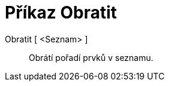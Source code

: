 = Příkaz Obratit
:page-en: commands/Reverse_Command
ifdef::env-github[:imagesdir: /cs/modules/ROOT/assets/images]

Obratit [ <Seznam> ]::
  Obrátí pořadí prvků v seznamu.
